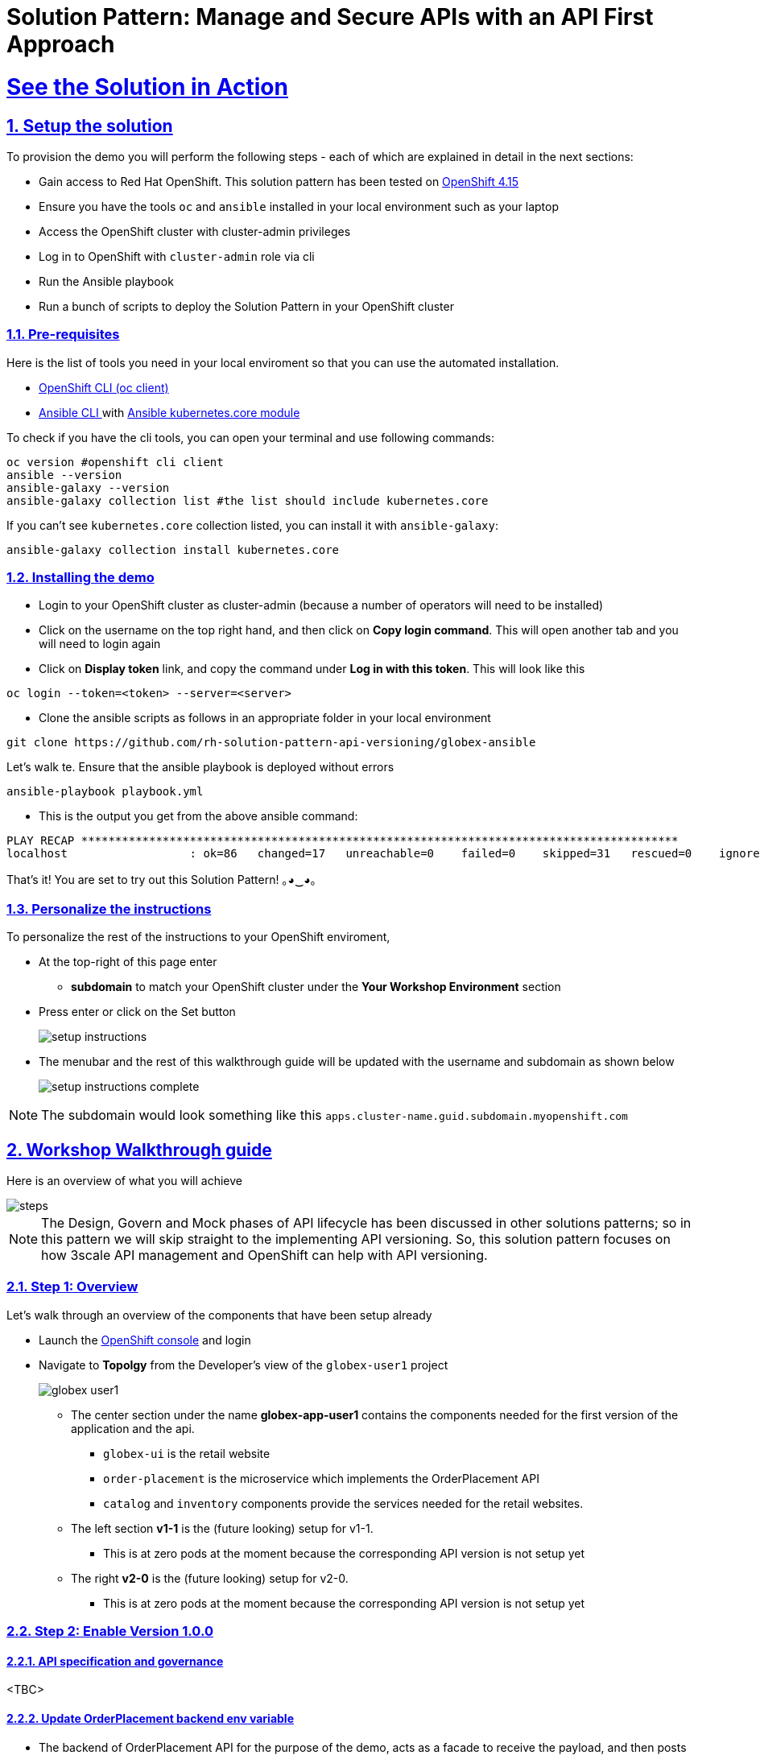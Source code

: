 = Solution Pattern: Manage and Secure APIs with an API First Approach
:sectnums:
:sectlinks:
:doctype: book

= See the Solution in Action

== Setup the solution

To provision the demo you will perform the following steps - each of which are explained in detail in the next sections:

* Gain access to Red Hat OpenShift. This solution pattern has been tested on https://docs.openshift.com/container-platform/4.15/welcome/index.html[OpenShift 4.15^]
* Ensure you have the tools `oc` and `ansible` installed in your local environment such as your laptop
* Access the OpenShift cluster with cluster-admin privileges
* Log in to OpenShift with `cluster-admin` role via cli
* Run the Ansible playbook
* Run a  bunch of scripts to deploy the Solution Pattern in your OpenShift cluster

// [%interactive]
//* [ ] Binge watch Death in Paradise
//* [ ] Visit a tropical island

=== Pre-requisites
Here is the list of tools you need in your local enviroment so that you can use the automated installation.

* https://docs.openshift.com/container-platform/4.15/cli_reference/openshift_cli/getting-started-cli.html[OpenShift CLI (oc client)^]
* https://docs.ansible.com/ansible/latest/installation_guide/intro_installation.html[Ansible CLI ^] with https://docs.ansible.com/ansible/latest/collections/kubernetes/core/k8s_module.html[Ansible kubernetes.core module^]

To check if you have the cli tools, you can open your terminal and use following commands:

[.console-input]
[source,shell script]
----
oc version #openshift cli client
ansible --version
ansible-galaxy --version
ansible-galaxy collection list #the list should include kubernetes.core
----

If you can't see `kubernetes.core` collection listed, you can install it with `ansible-galaxy`:

[.console-input]
[source,shell script]
----
ansible-galaxy collection install kubernetes.core
----


=== Installing the demo

* Login to your OpenShift cluster as cluster-admin (because a number of operators will need to be installed)
* Click on the username on the top right hand, and then click on *Copy login command*. This will open another tab and you will need to login again
* Click on *Display token* link, and copy the command under  *Log in with this token*. This will look like this
[source,shell script]
----
oc login --token=<token> --server=<server>
----

* Clone the ansible scripts as follows in an appropriate folder in your local environment

[.console-input]
[source,shell script]
----
git clone https://github.com/rh-solution-pattern-api-versioning/globex-ansible
----

Let's walk te. Ensure that the ansible playbook is deployed without errors

[.console-input]
[source,shell script]
----
ansible-playbook playbook.yml
----

* This is the output you get from the above ansible command:

[example]
----
PLAY RECAP ****************************************************************************************
localhost                  : ok=86   changed=17   unreachable=0    failed=0    skipped=31   rescued=0    ignored=0  
----

That's it! You are set to try out this Solution Pattern! ｡◕‿◕｡

=== Personalize the instructions

To personalize the rest of the instructions to your OpenShift enviroment, 

* At the top-right of this page enter 
**  *subdomain* to match your OpenShift cluster under the *Your Workshop Environment* section 
* Press enter or click on the Set button
+
image::setup-instructions.png[]
* The menubar and the rest of this walkthrough guide will be updated with the username and subdomain as shown below
+
image::setup-instructions-complete.png[]

[NOTE]
=====
The subdomain would look something like this `apps.cluster-name.guid.subdomain.myopenshift.com`
=====

[#_walkthrough_guide]
== Workshop Walkthrough guide

Here is an overview of what you will achieve

image::steps.png[]

[NOTE]
====
The Design, Govern and Mock phases of API lifecycle has been discussed in other solutions patterns; so in this pattern we will skip straight to the implementing API versioning. So, this solution pattern focuses on how 3scale API management and OpenShift can help with API versioning. 

====



=== Step 1: Overview

Let's walk through an overview of the components that have been setup already

* Launch the https://console-openshift-console.%SUBDOMAIN%[OpenShift console^,window=console]  and login
* Navigate to *Topolgy* from the Developer's view of the `globex-user1` project
+
image::globex-user1.png[]
** The center section under the name *globex-app-user1* contains the components needed for the first version of the application and the api.
*** `globex-ui` is the retail website
*** `order-placement` is the microservice which implements the OrderPlacement API
*** `catalog` and `inventory` components provide the services needed for the retail websites.
** The left section *v1-1* is the (future looking) setup for v1-1. 
*** This is at zero pods at the moment because the corresponding API version is not setup yet
** The right *v2-0* is the (future looking) setup for v2-0. 
*** This is at zero pods at the moment because the corresponding API version is not setup yet

===  Step 2: Enable Version 1.0.0

==== API specification and governance
<TBC>

==== Update OrderPlacement backend env variable

* The backend of OrderPlacement API for the purpose of the demo, acts as a facade to receive the payload, and then posts the Order payload to a https://webhook.site/[https://webhook.site/^]. 
+
[NOTE]
====
In real life, there are a number ways this payload can be handled

* payload maybe be processed asynchoronously through a event driven architecture
* payload maybe stored in a a SQL based database or a no-SQL database
* payload maybe need to be posted to a number of other downstream systems.
====
* The *ORDER_PLACEMENT_API* env variable of the OrderPlacement backend service has a placeholder which needs to be replaced.
+
image:order-placement-config-before.png[]
+
* Launch https://webhook.site/[https://webhook.site/^], and copy the the URL displayed as *Your unique URL* by clicking on it 
+
image:webhook-site-unique-url.png[]
* From your command prompt, set an environment variable
+
```
export WEBHOOKSITE=<webhoot.site url that you copied in the previous step>
```
* Run the following command to update the backend service's environment variables.
+
[.console-input]
[source,yaml]
----
oc set env deployments/order-placement --overwrite ORDER_PLACEMENT_API=$WEBHOOKSITE -n globex-user1
----
** This is how the env variables of the  the Order Placement service will look like after update. Any payload being POSTed to this service will now be sent to this webhook site for inspection. 
image:order-placement-config-after.png[]
** Instead of a plain JSON consider posting this as a https://cloudevents.io/[CloudEvents^] which can be versionined using the CloudEvent headers, and then routed to different handling services using Knative Eeventing 

==== Setup 3scale entities
To integrate and manage the Product Catalog API in 3scale, you need to create Products and Backend. 

. On the OpenShift console, click on the image:console-import-yaml.png[] icon in the top menu on the right. This opens an editor where you can enter a Kubernetes resource definition in YAML format.
+
image:apim-openshift-import.png[]
+
.. Paste the following *Backend* 3scale Custom Resource in the editor, and click on Save
+
[.console-input]
[source,yaml]
----
apiVersion: capabilities.3scale.net/v1beta1
kind: Backend
metadata:
  name: globex-order-placement-backend
  namespace: globex-apim-user1
spec:
  name: "Globex Order Placement Backend"
  systemName: "globex-order-placement-backend"
  privateBaseURL: "http://order-placement.globex-user1.svc.cluster.local:8080"
  providerAccountRef:
    name: 3scale-tenant-secret
  metrics:
    hits:
      description: Number of API hits
      friendlyName: Hits
      unit: "hit"
  mappingRules:
    - httpMethod: POST
      pattern: "/"
      increment: 1
      metricMethodRef: hits

----
+
image:apim-create-backend-cr.png[] 
.. Click *Create* to create the 3scale Backend resource. The 3scale operator creates the Backend resource in your 3scale tenant. 
.. You are shown the *Backend details* page. Note under the *Conditions* section at the bottom of the page, the Type *Synced* is set with Status as *True*
+
image:apim-create-backend-details.png[] 
. Click on https://3scale-user1-admin.%SUBDOMAIN%[3scale^,window=3scale] to view the backend created for you. Login using (user1/openshift)
+
image:apim-backend-overview.png[] 

[#3scale-product]
==== Create 3scale Product and ActiveDocs
The next step is to create a 3scale Product, Application Plans for the Product, and also ActiveDocs for the Product Catalog API

. On the OpenShift console, click on the image:console-import-yaml.png[] icon in the top menu on the right. This opens an editor where you can enter a Kubernetes resource definition in YAML format.
.. Paste the following *Product and ActiveDoc* 3scale Custom Resource in the editor and click on Save
+
[.console-input]
[source,yaml]
----
apiVersion: capabilities.3scale.net/v1beta1
kind: Product
metadata:
  name: globex-order-placement-product
  namespace: globex-apim-user1
spec:
  name: "Globex Order Placement"
  systemName: "globex-order-placement-product"
  metrics:
    hits:
      description: Number of API hits
      friendlyName: Hits
      unit: "hit"
  methods:
    v1_0_0:
      friendlyName: Method  version 1.0.0
  mappingRules:
    - httpMethod: POST
      pattern: "/v1"
      increment: 1
      metricMethodRef: v1_0_0
    - httpMethod: POST
      pattern: "/{version}"
      increment: 1
      metricMethodRef: hits
  providerAccountRef:
    name: 3scale-tenant-secret
  applicationPlans:
    basic:
      name: "Basic Plan"
      setupFee: "0"
      published: true
    premium:
      name: "Premium Plan"
      setupFee: "100"
      published: true
  backendUsages:
    globex-order-placement-backend:
      path: /v1

---
kind: ActiveDoc
apiVersion: capabilities.3scale.net/v1beta1
metadata:
  name: globex-product-catalog-activedoc
  namespace: globex-apim-user1
spec:
  activeDocOpenAPIRef:
    url: "https://raw.githubusercontent.com/rh-soln-pattern-api-versioning/api-spec/main/v1.0/OrderPlacementAPI-V1.0.yaml"
  published: true
  name: globex-order-placement-activedoc
  providerAccountRef:
    name: 3scale-tenant-secret
  productSystemName: globex-order-placement-product
    
----
.. The resources are created for you. You can view them on 3scale as well. 
+
image:prod-activedoc-1.0-created.png[width=60%]
.. *ActiveDoc* can be viewed under Product>ActiveDocs
+
[NOTE] 
====

* ActiveDoc is created with OpenApi Specs. For the purpose of this solution pattern we are using a prebuilt OpenAPI.  
* Apicurio API designer is a great too to build API designs. You can then manage it with Apicurio Service Registry
====

==== Setup Methods and mapping rules for Order Placement API Version 1.0.0

Now that the foundationation is setup, let us create the  Methods and Metrics for the *Order Placement API* product. This will help us to map different backend services for different URL versions, and also help to track metrics based on hits for different backend service versions

. In 3scale, from the *Globex Order Placement* navigate to *Product-> Integration ->  Methods and Metrics*. Click on *Add Method*
+
image::methods.png[]
. Fill in the details as shown below
+
image::methods-add.png[]
. Now click on *Add a maping rule* which will help to route a request to the right version of backend service
+
```
E.g. `api.globex.com/v1/OrderPlacement` will go to `v1`  backend service
```
+
image::methods-add-mapping-rule.png[]
. Fill the *New Mapping Rule* form as shown below, and click on *Create mapping rule*
+
image::mapping-rule-form.png[width=60%]

==== Add New mapping rule for overall metric tracking
* Add a new mapping rule with the following details
+
image::version-mapping-rule.png[]
* This will help you track all the metric to Globex Order Placement API in total.

==== Promote ApiCast
. Before you can start accessing the Globex Order Placement API, you must promote the APIcast configuration as below. +
+
[TIP]
====
APIcast is an NGINX based API gateway used to integrate your internal and external API services with the Red Hat 3scale Platform. In this workshop we use the two built-in APICast (staging and production) that come by default with the 3scale installation. They come pre-configured and ready to use out-of-the-box.
====

. From https://3scale-user1-admin.%SUBDOMAIN%[3scale homepage^,window=3scale], under the Products section, click on *Globex Order Placement* to view the Product's overview page. From the left hand menu, navigate to *Integration* > *Configuration*
. Under *APIcast Configuration*, click *Promote to v.x Staging APICast* to promote the APIcast configurations. Similarly click *Promote to v.x Production APICast* 
+
image::apim-promote-prod.png[]
** Note that  *Globex Order Placement Backend* shows that the backend is mapped as "v1". The API will then be accessed via *v1* path. This helps in versioning this OrderPlacement API as *1.0.0*


==== Signup for access by creating an Application for a Developer

. From the *Import YAML* form, paste the following *Developer and Application* 3scale Custom Resource in the editor and click on Save
+
[.console-input]
[source,yaml]
----
apiVersion: capabilities.3scale.net/v1beta1
kind: DeveloperAccount
metadata:
  name: globex-developeraccount
spec:
  orgName: Globex
  providerAccountRef:
    name: 3scale-tenant-secret
----

. From the *Import YAML* form, paste the following *Developer and Application* 3scale Custom Resource in the editor and click on Save
+
[.console-input]
[source,yaml]
----
apiVersion: v1
kind: Secret
metadata:
  name: globexuser.secret
  namespace: globex-apim-user1
type: Opaque
stringData:
  password: openshift

---

apiVersion: capabilities.3scale.net/v1beta1
kind: DeveloperUser
metadata:
  name: admin
spec:
  username: admin.globex
  email: admin@globex.com
  passwordCredentialsRef:
    name: globexuser.secret
  role: admin
  developerAccountRef:
    name: globex-developeraccount
  providerAccountRef:
    name: 3scale-tenant-secret

---

apiVersion: capabilities.3scale.net/v1beta1
kind: DeveloperUser
metadata:
  name: developer.globex
  namespace: globex-apim-user1
spec:
  username: developer.globex
  email: dev@globex.com
  passwordCredentialsRef:
    name: globexuser.secret
  role: member
  developerAccountRef:
    name: globex-developeraccount
  providerAccountRef:
    name: 3scale-tenant-secret
---

apiVersion: capabilities.3scale.net/v1beta1
kind: Application
metadata:
  name: basic-application1
  namespace: globex-apim-user1
spec:
  accountCR:
    name: globex-developeraccount
  applicationPlanName: basic
  description: Basic Plan
  name: basic-plan
  productCR:
    name: globex-order-placement-product

----
. Next step, patch the `globex-ui` deployment with the API credentials and Staging APIcast URL. 
[#user-key-access]
** API credentials is found under *Product (Order Placement API)> Applications > Listing > "basic"*. 
** Copy the alphanumeric value found as *User Key* and create environement variable `API_USER_KEY_VALUE_1_0_0`
+
image::application-credentials-1.0.png[]
+
[.console-input]
[source,yaml]
----
export API_USER_KEY_VALUE_1_0_0=<replace with API credentials>
----
** Run the following command to update the backend service's env variables.
+
[.console-input]
[source,shell script]
----
oc set env deployments/globex-ui --overwrite API_USER_KEY_VALUE=$API_USER_KEY_VALUE_1_0_0  \
API_TRACK_PLACEORDER=https://globex-order-placement-product-3scale-user1-apicast-staging.%SUBDOMAIN%/v1/placeorder -n globex-user1
----

==== Testing this out

. Launch the https://globex-ui-globex-user1.%SUBDOMAIN%/[retail website^]
. Login using any email address and a any 6digit password - this is just a simulation.
. Navigate to the *Cool Stuff Store* from the top menu. Add a few things to cart. 
. Click on *Cart* from the top menu and *Proceed to Checkout*. 
. Click on *Autofill form* to make it easy to fill this form. 
+
image::globex-ui-v-100.png[]
. Click on *Submit Order*
. You must see a success message
+
image::globex-ui-order-submit.png[]


==== View Traffic Analytics
. Try placing a few orders to generate traffic. You can also place dummy orders by invoking the APICast endpoint on Postman or similar. 
** Append the following endpoint with the *API credentials* for the application created. If needed, click <<#user-key-access,  instructions>> to see how to access API credentials.
+
[.console-input]
[source,yaml]
----
https://globex-order-placement-product-3scale-user1-apicast-staging.%SUBDOMAIN%/v1/placeorder?user_key=<user key from Application>
----

. Navigate to https://3scale-user1-admin.%SUBDOMAIN%[3scale Dashboard^,window=3scale], and click on *globex-order-placement* to view the Product Details
. Click on the *Analytics -> Traffic* link on the left hand side menu. You will see the *Hits* details. 
. This section provides insights in terms of the number of hits for the product and other traffic analysis details as well.
+
image:apim-traffic.png[]
 

===  Step 3: Enable Version 1.1.0
In this setp let's introduce version 1.1.0 of OrderPlacement API. A non-breaking change is introduced to allow for a new field called *Delivery Instructions*.

The following summarizes some of the critical impact across the different personas

. As an *API provider*
** Use APICurio studio to make changes to  OpenAPI Specification to include Optional field *Delivery Instructions* and change version from 1.0.0 to 1.1.0
** Publish this on Apicurio Service Registry
** Update  3scale for new Backend (version 1.1.0), update Product to point to the Backend version 1.1.0, update ActivdDoc
** Point to new Backend service which adheres to the new API specification

[NOTE]
====
As mentioned earlier the APICurio studio and Apicurio Service Registry changes are not included to keep this solution pattern accessible and not overtly too lengthy.
====

. As a *Backend service developer*
** Create a new branch with name *v1.1.0* and change the Order Placement service to allow for *Delivery Instructions*
** Update any POJOs or mapping - ideally it is better to handle this as a JSON payload rather than mapping to a POJO so as to allow for minimal impact
** Update validations against new OpenAPI spec. In our case we use JSON Schema based validation.

. As an *API consumer*
** May choose to consume the new API at their own pace.
** Changes includ update to the UI to allow for the new field *Delivery Instructions*. 
** Change any validations if necessary. Ensurea adherence to new OpenAPI specification

==== New version of the backend service

* The backend service deployment for version 1.1.0 is in place to keep this pattern simple, but is set as replica 0 (i.e, it is at zero pods)
** The OpenAPI specification for this version 1.1.0 has been converted onto JSON Schema and is part of this backend service. Click here to view the https://raw.githubusercontent.com/rh-soln-pattern-api-versioning/order-placement-service/1.1.0/src/main/java/org/globex/retail/json-schema/order-placement-payload.json[version 1.1.0 JSON Schema^]. Note the introduction of *delivery_instructions* field which is optional
+
image::json-schema-v110.png[width=60%]
* Patch this deployment with the webhook.site URL that you have setup earlier. 
** From your command prompt `echo $WEBHOOKSITE` to make sure you have the env variable accessible
** Run the following command to update the backend service's environment variables.
+
[.console-input]
[source,yaml]
----
oc set env deployments/order-placement-v1-1-0 --overwrite ORDER_PLACEMENT_API=$WEBHOOKSITE -n globex-user1
----

* From the Developer Perspective, navigate to the https://console-openshift-console.%SUBDOMAIN%/topology/ns/globex-user1?view=graph[globex-user1 namespace^,window=console]
* Click on the deployment and `order-placement-v1-1-0` deployment, and from the Details tab displayed on the right hand side, scale the pod to 1.
+
image::op-v110-scale-pod.png[width=60%]


==== Configure new Backend version 1.1.0 in 3scale
* Create a new backend with this YAML
+
[.console-input]
[source,yaml]
----
apiVersion: capabilities.3scale.net/v1beta1
kind: Backend
metadata:
  name: globex-order-placement-backend-1-1-0
  namespace: globex-apim-user1
spec:
  name: "Globex Order Placement Backend 1.1.0"
  systemName: "globex-order-placement-backend-1-1-0"
  privateBaseURL: "http://order-placement-v1-1-0.globex-user1.svc.cluster.local:8080"  
  providerAccountRef:
    name: 3scale-tenant-secret
  metrics:
    hits:
      description: Number of API hits
      friendlyName: Hits
      unit: "hit"
  mappingRules:
    - httpMethod: POST
      pattern: "/"
      increment: 1
      metricMethodRef: hits
---
kind: ActiveDoc
apiVersion: capabilities.3scale.net/v1beta1
metadata:
  name: globex-product-catalog-activedoc-v-1-1-0
  namespace: globex-apim-user1
spec:
  activeDocOpenAPIRef:
    url: "https://raw.githubusercontent.com/rh-soln-pattern-api-versioning/api-spec/main/v1.1/OrderPlacementAPI-V1.1.yaml"
  published: true
  name: globex-product-catalog-activedoc-v-1-1-0
  providerAccountRef:
    name: 3scale-tenant-secret
  productSystemName: globex-order-placement-product
----

==== Update *Globex Order Placement* Product

* Update the Product's /v1 path to the new Backend with version 1.1.0. This means that the existing Backend needs to be deleted
* Navigate to *Integration -> Backends*. Click the delete/trashcan icon shown against the *Globex Order Placement Backend*
** Choose *OK* when prompted
+
image::backend-v100-delete.png[]
* Click *Add a backend* button
** Choose *Globex Order Placement Backend 1.1.0* from the dropdown
** Choose */v1/* as path
+
image::backend-110-add.png[]
* Click Add to Product
* Promote APICast configuration from Integration -> Configuration -> *Promote to v.x Staging APICast* and *Promote to v.x Production APICast* 

==== Update UI to updated version 1.1.0

[TIP]
====
This is a backward compatible change. Therefore, the existing *globex-ui 1.0.0* deployment will work as it is without any changes with the new *Backend  1.1.0* version. You can test this out just to be sure :)
====

When the UI developers are ready, they can make the following changes to start consuming the new changes, and send the new Delivery Instructions as part of the order payload.

* Run this command to update the image of globex-ui deployment to the 1.1.0 version
+
[.console-input]
[source,yaml]
----
oc set image deployment/globex-ui globex-ui=quay.io/rh_soln_pattern_api_versioning/globex-ui:1.1.0 -n globex-user1
----

==== Test it out

* Launch the globex-ui, login using a valid email address and 6 digit password 
* Add a few things to the card and proceed to checkout
* Notice that there is a new field called *Delivery Instructions*. Provide some content for this new field, and click on *Submit Order*
+
image::delivery-instructions.png[]
* You should see a confirmation message that the order has been placed.
* Navigate to the webhook.site you have setup to check that the *delivery_instructions* is being passed on correctly
+
image::delivery-instructions-webhook.png[]


===  Step 4: Enable Version 2.0.0
In this setp let's introduce version 2.0.0 of OrderPlacement API. A breaking change is introduced to merge *First name and Last name* into a single field. 

The same set of impact identified  across the different personas while introducing version 1.1.0 also applies for a Major version change. The main impact is that, this version is NOT backward compatible. 

==== New version of the backend service

* The backend service deployment for version 2.0.0 is in place to keep this pattern simple, but is set as replica 0 (i.e, it is at zero pods)
** The OpenAPI specification for this version 2.3.0 has been converted onto JSON Schema and is part of this backend service. Click here to view the https://raw.githubusercontent.com/rh-soln-pattern-api-versioning/order-placement-service/2.0.0/src/main/java/org/globex/retail/json-schema/order-placement-payload.json[version 2.0.0 JSON Schema^]. Note the introduction of *delivery_instructions* field which is optional
+
image::json-schema-v200.png[width=60%]
* Patch this deployment with the webhook.site URL that you have setup earlier. 
** From your command prompt `echo $WEBHOOKSITE` to make sure you have the env variable accessible
** Run the following command to update the backend service's environment variables.
+
[.console-input]
[source,yaml]
----
oc set env deployments/order-placement-v2-0 --overwrite ORDER_PLACEMENT_API=$WEBHOOKSITE -n globex-user1
----

* From the Developer Perspective, navigate to the https://console-openshift-console.%SUBDOMAIN%/topology/ns/globex-user1?view=graph[globex-user1 namespace^,window=console]
* Click on the deployment and `order-placement-v2-0` deployment, and from the Details tab displayed on the right hand side, scale the pod to 1.

==== Configure new Backend version 2.0.0 in 3scale
* Create a new Backend version and ActiveDoc with this YAML
+
[.console-input]
[source,yaml]
----
apiVersion: capabilities.3scale.net/v1beta1
kind: Backend
metadata:
  name: globex-order-placement-backend-2-0-0
  namespace: globex-apim-user1
spec:
  name: "Globex Order Placement Backend 2.0.0"
  systemName: "globex-order-placement-backend-2-0-0"
  privateBaseURL: "http://order-placement-v2-0.globex-user1.svc.cluster.local:8080"  
  providerAccountRef:
    name: 3scale-tenant-secret
  metrics:
    hits:
      description: Number of API hits
      friendlyName: Hits
      unit: "hit"
  mappingRules:
    - httpMethod: POST
      pattern: "/"
      increment: 1
      metricMethodRef: hits
---
kind: ActiveDoc
apiVersion: capabilities.3scale.net/v1beta1
metadata:
  name: globex-product-catalog-activedoc-2-0-0
  namespace: globex-apim-user1
spec:
  activeDocOpenAPIRef:
    url: "https://raw.githubusercontent.com/rh-soln-pattern-api-versioning/api-spec/main/v2.0/OrderPlacementAPI-V2.0.yaml"
  published: true
  name: globex-product-catalog-activedoc-2-0-0
  providerAccountRef:
    name: 3scale-tenant-secret
  productSystemName: globex-order-placement-product
----

==== Update *Globex Order Placement* Product

Add the new Backend as /v2 path.

* Navigate to *Integration -> Backends* of the Globex Order Placement product . Click *Add a backend* button
** Choose *Globex Order Placement Backend 2.01.0* from the dropdown
** Choose */v2/* as path
+
image::backend-200-add.png[]
** Click Add to Product
. Navigate to *Product-> Integration ->  Methods and Metrics*. Click on *Add Method*
. Fill in the details as shown below
+
image::methods-v200.png[]
. Now click on *Add a maping rule* which will help to route a request to the right version of backend service
+
```
E.g. `api.globex.com/v1/OrderPlacement` will go to `v2`  backend service
```
. Fill the *New Mapping Rule* form as shown below, and click on *Create mapping rule*
+
image::mapping-rule-form-200.png[width=60%]

* Promote APICast configuration from Integration -> Configuration -> *Promote to v.x Staging APICast* and *Promote to v.x Production APICast* 

You now have 2 Backends configured which would both work correctly when invoked via /v1/ and /v2/ paths. 

==== Update UI to updated version 2.0.0

* Run this command to update the image of globex-ui deployment to the 1.1.0 version
+
[.console-input]
[source,yaml]
----
oc set image deployment/globex-ui globex-ui=quay.io/rh_soln_pattern_api_versioning/globex-ui:2.0.0 -n globex-user1
----
** Run the following command to update the backend service's env variables.
+
[.console-input]
[source,shell script]
----
oc set env deployments/globex-ui --overwrite API_USER_KEY_VALUE=$API_USER_KEY_VALUE_1_0_0  \
API_TRACK_PLACEORDER=https://globex-order-placement-product-3scale-user1-apicast-staging.%SUBDOMAIN%/v2/placeorder -n globex-user1
----

==== Test it out

* Launch the globex-ui, login using a valid email address and 6 digit password 
* Add a few things to the card and proceed to checkout
* Notice that there is a new field called *Delivery Instructions*. Provide some content for this new field, and click on *Submit Order*
+
image::globex-ui-combined-name.png[]
* You should see a confirmation message that the order has been placed.
* Navigate to the webhook.site you have setup to check that the *delivery_instructions* is being passed on correctly
+
image::combined-name-webhook.png[]

==== View Traffic Analytics of version 2.0.0
. Try placing a few orders to generate traffic. You can also place dummy orders as dicussed earlier
. Navigate to https://3scale-user1-admin.%SUBDOMAIN%[3scale Dashboard^,window=3scale], and click on *globex-order-placement* to view the Product Details
. Click on the *Analytics -> Traffic* link on the left hand side menu. You will see the *Hits* details split between the versions v1 and v2.
+
image:apim-traffic-200.png[]


//// ===  Step 4.a: Alternate way to enable Version 2.0.0 ////

===  Step 5: Manage and Analyse
Analytics, consumer notification

Especially with introduction of a breaking change, you will like to sunset your older version of the API at the earliest. You will need to start by notifying the consumers.

* Navigate to *Audience (from top menu) -> Accounts -> Listing*. 
* You will the number of applications the Globex user has signed for. (in this case it is 2)
+
image::audience-acc-listing.png[]
* Click on the hyperlink [2]
+
image::globex-acc-listing.png[]
* You can now choose the relevants accounts to view the *Bulk operations* available.
+
image::bulk-ops.png[]
* Click on *Send email* to send a notification saying something like this. 
```
Subject: Basic Plan of Globex Order Placement version 1.1.0 deprecation
Body of Email:
Hello
Please note that Globex Order Placement version 1.1.0 is being deprecated and will not be available for new signups. The version 1.1.0 will be removed by <date>.
Please refer to the Developer Portal for details of version 2.0.0
```
=== Make the 1.1.0 version unavailable for signups

* Navigate to *Products -> Globex Order Placement -> Applications -> Application Plans*
* Click on the green checkboxes for Enabled and Visible columns for the `Method version 1.0.0` to make it red as shown below.
+
image::method-v100-off.png[]
* All calls to /v1/ will now fail authentication.
